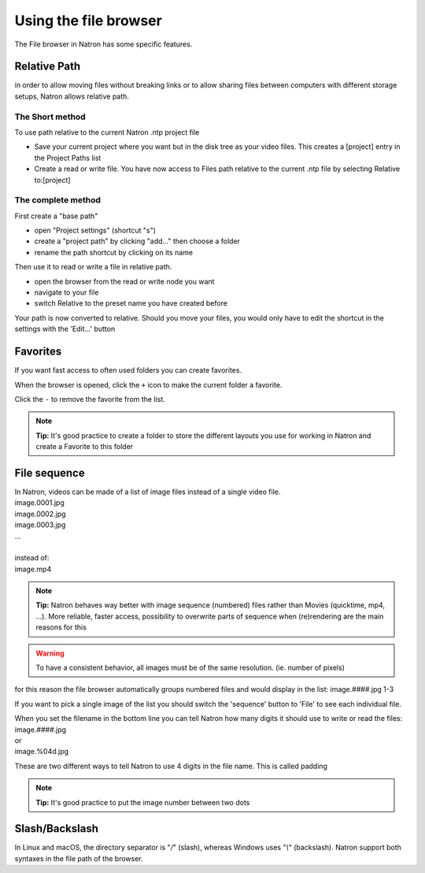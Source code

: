 .. for help on writing/extending this file, see the reStructuredText cheatsheet
   http://github.com/ralsina/rst-cheatsheet/raw/master/rst-cheatsheet.pdf
   
Using the file browser
======================


The File browser in Natron has some specific features.

Relative Path
-------------

in order to allow moving files without breaking links or to allow sharing files between computers with different storage setups, Natron allows relative path.

The Short method 
:::::::::::::::::
To use path relative to the current Natron .ntp project file

- Save your current project where you want but in the disk tree as your video files. This creates a [project] entry in the Project Paths list
- Create a read or write file. You have now access to Files path relative to the current .ntp file by selecting Relative to:[project]

.. image:: _images/File_Browser-Project_Path.gif

The complete method
:::::::::::::::::::
First create a "base path"
   .. image:: _images/Project_Settings-Project_Path.jpg

- open "Project settings" (shortcut "s")
- create a "project path" by clicking "add..." then choose a folder
- rename the path shortcut by clicking on its name

Then use it to read or write a file in relative path.
   .. image:: _images/File_Browser-Relative_Paths.jpg

- open the browser from the read or write node you want
- navigate to your file
- switch Relative to the preset name you have created before

Your path is now converted to relative.
Should you move your files, you would only have to edit the shortcut in the settings with the 'Edit...' button


Favorites
---------
If you want fast access to often used folders you can create favorites.
   .. image:: _images/File_Browser-Favorites.jpg

When the browser is opened, click the ``+`` icon to make the current folder a favorite.

Click the ``-`` to remove the favorite from the list.

.. note::
   **Tip:**
   It's good practice to create a folder to store the different layouts you use for working in Natron and create a Favorite to this folder

File sequence
-------------

|  In Natron, videos can be made of a list of image files instead of a single video file.
|  image.0001.jpg
|  image.0002.jpg
|  image.0003.jpg
|  ...
|  
|  instead of:
|  image.mp4

.. note::
   **Tip:**
   Natron behaves way better with image sequence (numbered) files rather than Movies (quicktime, mp4, ...). More reliable, faster access, possibility to overwrite parts of sequence when (re)rendering are the main reasons for this

.. warning::
   To have a consistent behavior, all images must be of the same resolution. (ie. number of pixels)

for this reason the file browser automatically groups numbered files and would display in the list:
image.####.jpg 1-3

If you want to pick a single image of the list you should switch the 'sequence' button to 'File' to see each individual file.

|  When you set the filename in the bottom line you can tell Natron  how many digits it should use to write or read the files:
|  image.####.jpg
|  or
|  image.%04d.jpg

These are two different ways to tell Natron to use 4 digits in the file name. This is called padding

.. note::
   **Tip:**
   It's good practice to put the image number between two dots


Slash/Backslash
---------------
In Linux and macOS, the directory separator is "`/`" (slash), whereas Windows uses "`\\`" (backslash).
Natron support both syntaxes in the file path of the browser.

